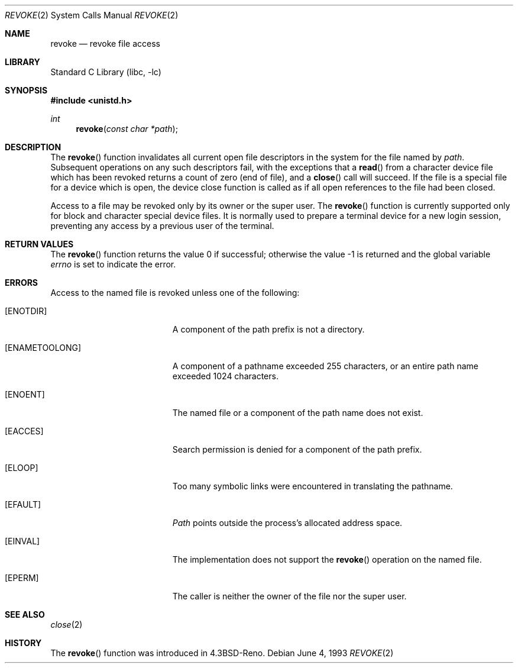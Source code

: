 .\" Copyright (c) 1993
.\"	The Regents of the University of California.  All rights reserved.
.\"
.\" This code is derived from software contributed to Berkeley by
.\" Berkeley Software Design, Inc.
.\"
.\" Redistribution and use in source and binary forms, with or without
.\" modification, are permitted provided that the following conditions
.\" are met:
.\" 1. Redistributions of source code must retain the above copyright
.\"    notice, this list of conditions and the following disclaimer.
.\" 2. Redistributions in binary form must reproduce the above copyright
.\"    notice, this list of conditions and the following disclaimer in the
.\"    documentation and/or other materials provided with the distribution.
.\" 3. Neither the name of the University nor the names of its contributors
.\"    may be used to endorse or promote products derived from this software
.\"    without specific prior written permission.
.\"
.\" THIS SOFTWARE IS PROVIDED BY THE REGENTS AND CONTRIBUTORS ``AS IS'' AND
.\" ANY EXPRESS OR IMPLIED WARRANTIES, INCLUDING, BUT NOT LIMITED TO, THE
.\" IMPLIED WARRANTIES OF MERCHANTABILITY AND FITNESS FOR A PARTICULAR PURPOSE
.\" ARE DISCLAIMED.  IN NO EVENT SHALL THE REGENTS OR CONTRIBUTORS BE LIABLE
.\" FOR ANY DIRECT, INDIRECT, INCIDENTAL, SPECIAL, EXEMPLARY, OR CONSEQUENTIAL
.\" DAMAGES (INCLUDING, BUT NOT LIMITED TO, PROCUREMENT OF SUBSTITUTE GOODS
.\" OR SERVICES; LOSS OF USE, DATA, OR PROFITS; OR BUSINESS INTERRUPTION)
.\" HOWEVER CAUSED AND ON ANY THEORY OF LIABILITY, WHETHER IN CONTRACT, STRICT
.\" LIABILITY, OR TORT (INCLUDING NEGLIGENCE OR OTHERWISE) ARISING IN ANY WAY
.\" OUT OF THE USE OF THIS SOFTWARE, EVEN IF ADVISED OF THE POSSIBILITY OF
.\" SUCH DAMAGE.
.\"
.\"     @(#)revoke.2	8.1 (Berkeley) 6/4/93
.\" $FreeBSD: src/lib/libc/sys/revoke.2,v 1.7.2.3 2001/12/14 18:34:01 ru Exp $
.\" $DragonFly: src/lib/libc/sys/revoke.2,v 1.2 2003/06/17 04:26:47 dillon Exp $
.\"
.Dd June 4, 1993
.Dt REVOKE 2
.Os
.Sh NAME
.Nm revoke
.Nd revoke file access
.Sh LIBRARY
.Lb libc
.Sh SYNOPSIS
.In unistd.h
.Ft int
.Fn revoke "const char *path"
.Sh DESCRIPTION
The
.Fn revoke
function invalidates all current open file descriptors in the system
for the file named by
.Fa path .
Subsequent operations on any such descriptors
fail, with the exceptions that a
.Fn read
from a character device file which has been revoked
returns a count of zero (end of file),
and a
.Fn close
call will succeed.
If the file is a special file for a device which is open,
the device close function
is called as if all open references to the file had been closed.
.Pp
Access to a file may be revoked only by its owner or the super user.
The
.Fn revoke
function is currently supported only for block and character special
device files.
It is normally used to prepare a terminal device for a new login session,
preventing any access by a previous user of the terminal.
.Sh RETURN VALUES
.Rv -std revoke
.Sh ERRORS
Access to the named file is revoked unless one of the following:
.Bl -tag -width Er
.It Bq Er ENOTDIR
A component of the path prefix is not a directory.
.It Bq Er ENAMETOOLONG
A component of a pathname exceeded 255 characters,
or an entire path name exceeded 1024 characters.
.It Bq Er ENOENT
The named file or a component of the path name does not exist.
.It Bq Er EACCES
Search permission is denied for a component of the path prefix.
.It Bq Er ELOOP
Too many symbolic links were encountered in translating the pathname.
.It Bq Er EFAULT
.Fa Path
points outside the process's allocated address space.
.It Bq Er EINVAL
The implementation does not support the
.Fn revoke
operation on the named file.
.It Bq Er EPERM
The caller is neither the owner of the file nor the super user.
.El
.Sh SEE ALSO
.Xr close 2
.Sh HISTORY
The
.Fn revoke
function was introduced in
.Bx 4.3 Reno .
